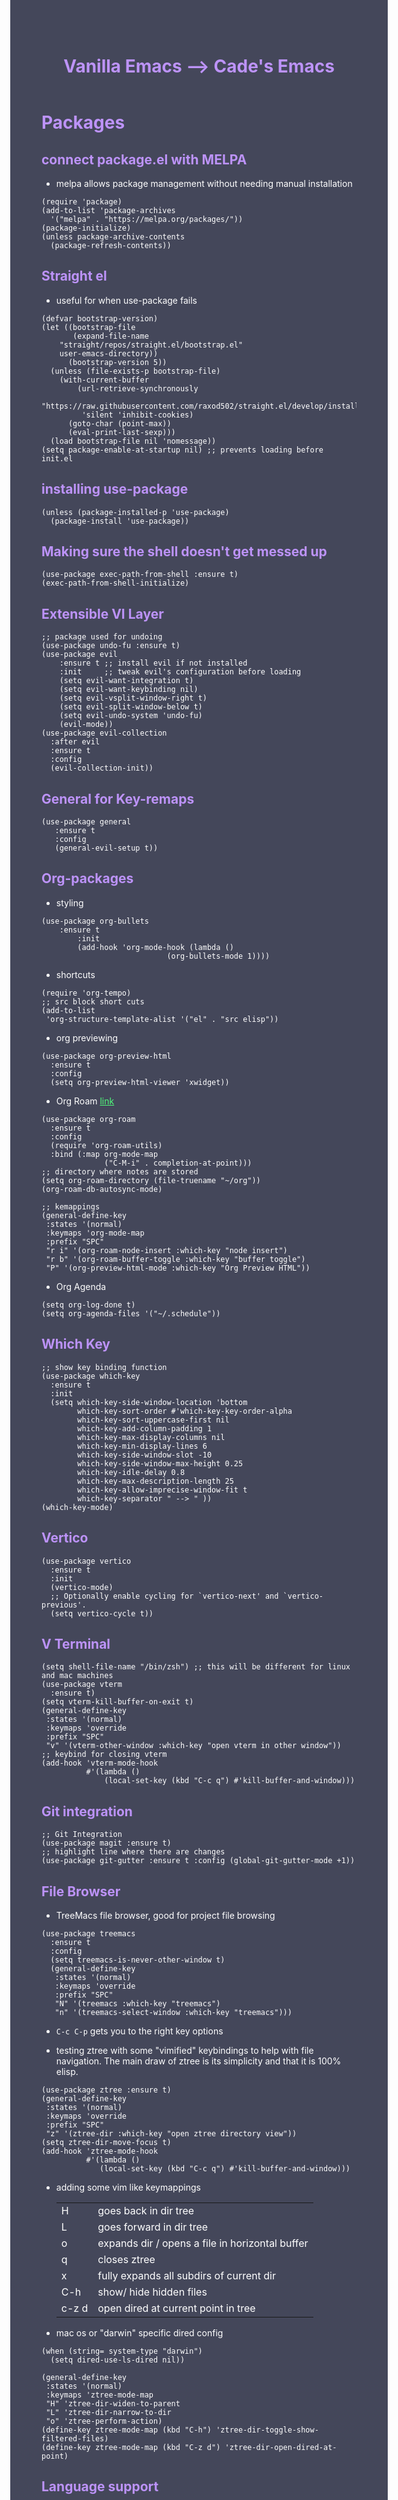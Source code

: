 #+TITLE: Vanilla Emacs --> Cade's Emacs
#+HTML_HEAD: <style>pre.src{background:#282a36;color:white;} </style>
#+HTML_HEAD: <style>body{background:#44475a;color:white;} </style>
#+HTML_HEAD: <style>a{color:#50fa7b;} </style>
#+HTML_HEAD: <style>h1,h2,h3,h4{color:#bd93f9;} </style>

* Packages

** connect package.el with MELPA
- melpa allows package management without needing manual installation
#+begin_src elisp
(require 'package)
(add-to-list 'package-archives
  '("melpa" . "https://melpa.org/packages/"))
(package-initialize)
(unless package-archive-contents
  (package-refresh-contents))
#+end_src

** Straight el
- useful for when use-package fails
#+begin_src elisp
(defvar bootstrap-version)
(let ((bootstrap-file
       (expand-file-name
	"straight/repos/straight.el/bootstrap.el"
	user-emacs-directory))
      (bootstrap-version 5))
  (unless (file-exists-p bootstrap-file)
    (with-current-buffer
        (url-retrieve-synchronously
         "https://raw.githubusercontent.com/raxod502/straight.el/develop/install.el"
         'silent 'inhibit-cookies)
      (goto-char (point-max))
      (eval-print-last-sexp)))
  (load bootstrap-file nil 'nomessage))
(setq package-enable-at-startup nil) ;; prevents loading before init.el
#+end_src

** installing use-package

#+begin_src elisp 
(unless (package-installed-p 'use-package)
  (package-install 'use-package))
#+end_src

** Making sure the shell doesn't get messed up

#+begin_src elisp
(use-package exec-path-from-shell :ensure t)
(exec-path-from-shell-initialize)
#+end_src

** Extensible VI Layer

#+begin_src elisp
;; package used for undoing
(use-package undo-fu :ensure t)
(use-package evil
    :ensure t ;; install evil if not installed
    :init     ;; tweak evil's configuration before loading
    (setq evil-want-integration t)
    (setq evil-want-keybinding nil)
    (setq evil-vsplit-window-right t)
    (setq evil-split-window-below t)
    (setq evil-undo-system 'undo-fu)
    (evil-mode))
(use-package evil-collection
  :after evil
  :ensure t
  :config
  (evil-collection-init))
#+end_src

** General for Key-remaps

#+begin_src elisp
(use-package general
   :ensure t
   :config
   (general-evil-setup t))
#+end_src

** Org-packages

- styling
#+begin_src elisp
(use-package org-bullets
    :ensure t
        :init
        (add-hook 'org-mode-hook (lambda ()
                            (org-bullets-mode 1))))
#+end_src
  
- shortcuts
#+begin_src elisp
(require 'org-tempo)
;; src block short cuts
(add-to-list
 'org-structure-template-alist '("el" . "src elisp"))
#+end_src

- org previewing
#+begin_src elisp
(use-package org-preview-html
  :ensure t
  :config
  (setq org-preview-html-viewer 'xwidget))
#+end_src

- Org Roam [[https://www.orgroam.com][link]]
#+begin_src elisp
(use-package org-roam
  :ensure t
  :config
  (require 'org-roam-utils)
  :bind (:map org-mode-map
              ("C-M-i" . completion-at-point)))
;; directory where notes are stored
(setq org-roam-directory (file-truename "~/org"))
(org-roam-db-autosync-mode)

;; kemappings
(general-define-key
 :states '(normal)
 :keymaps 'org-mode-map
 :prefix "SPC"
 "r i" '(org-roam-node-insert :which-key "node insert")
 "r b" '(org-roam-buffer-toggle :which-key "buffer toggle")
 "P" '(org-preview-html-mode :which-key "Org Preview HTML"))
#+end_src

- Org Agenda
#+begin_src elisp
(setq org-log-done t)
(setq org-agenda-files '("~/.schedule"))
#+end_src

** Which Key

#+begin_src elisp
;; show key binding function
(use-package which-key
  :ensure t
  :init
  (setq which-key-side-window-location 'bottom
        which-key-sort-order #'which-key-key-order-alpha
        which-key-sort-uppercase-first nil
        which-key-add-column-padding 1
        which-key-max-display-columns nil
        which-key-min-display-lines 6
        which-key-side-window-slot -10
        which-key-side-window-max-height 0.25
        which-key-idle-delay 0.8
        which-key-max-description-length 25
        which-key-allow-imprecise-window-fit t
        which-key-separator " --> " ))
(which-key-mode)
#+end_src

** Vertico

#+begin_src elisp
(use-package vertico
  :ensure t
  :init
  (vertico-mode)
  ;; Optionally enable cycling for `vertico-next' and `vertico-previous'.
  (setq vertico-cycle t))
#+end_src

** V Terminal

#+begin_src elisp
(setq shell-file-name "/bin/zsh") ;; this will be different for linux and mac machines
(use-package vterm
  :ensure t)
(setq vterm-kill-buffer-on-exit t)
(general-define-key
 :states '(normal)
 :keymaps 'override
 :prefix "SPC"
 "v" '(vterm-other-window :which-key "open vterm in other window"))
;; keybind for closing vterm
(add-hook 'vterm-mode-hook
          #'(lambda ()
              (local-set-key (kbd "C-c q") #'kill-buffer-and-window)))
#+end_src

** Git integration

#+begin_src elisp
;; Git Integration
(use-package magit :ensure t)
;; highlight line where there are changes
(use-package git-gutter :ensure t :config (global-git-gutter-mode +1))
#+end_src

** File Browser
- TreeMacs file browser, good for project file browsing
#+begin_src elisp
(use-package treemacs
  :ensure t
  :config
  (setq treemacs-is-never-other-window t)
  (general-define-key
   :states '(normal)
   :keymaps 'override
   :prefix "SPC"
   "N" '(treemacs :which-key "treemacs")
   "n" '(treemacs-select-window :which-key "treemacs")))
#+end_src
  - ~C-c C-p~ gets you to the right key options

- testing ztree with some "vimified" keybindings to help with file navigation. The main draw of ztree is its simplicity and that it is 100% elisp.
#+begin_src elisp
(use-package ztree :ensure t)
(general-define-key
 :states '(normal)
 :keymaps 'override
 :prefix "SPC"
 "z" '(ztree-dir :which-key "open ztree directory view"))
(setq ztree-dir-move-focus t)
(add-hook 'ztree-mode-hook
          #'(lambda ()
             (local-set-key (kbd "C-c q") #'kill-buffer-and-window)))
#+end_src

- adding some vim like keymappings

  | H     | goes back in dir tree                           |
  | L     | goes forward in dir tree                        |
  | o     | expands dir / opens a file in horizontal buffer |
  | q     | closes ztree                                    |
  | x     | fully expands all subdirs of current dir        |
  | C-h   | show/ hide hidden files                         |
  | c-z d | open dired at current point in tree             |

- mac os or "darwin" specific dired config
#+begin_src elisp
(when (string= system-type "darwin")       
  (setq dired-use-ls-dired nil))
#+end_src 

#+begin_src elisp
(general-define-key
 :states '(normal)
 :keymaps 'ztree-mode-map
 "H" 'ztree-dir-widen-to-parent
 "L" 'ztree-dir-narrow-to-dir
 "o" 'ztree-perform-action)
(define-key ztree-mode-map (kbd "C-h") 'ztree-dir-toggle-show-filtered-files)
(define-key ztree-mode-map (kbd "C-z d") 'ztree-dir-open-dired-at-point)
#+end_src

** Language support

*** Flycheck 
- it seems to be a better flymake, if it is too much I will disable 
#+begin_src elisp
(use-package flycheck
  :ensure t
  :init (global-flycheck-mode))
;; ensure that standard error handling ports to flycheck
(setq flycheck-standard-error-navigation t)
#+end_src
- some most used error key bindings 
| M-g n   | next error             |
| M-g p   | previous error         |
| C-c !   | error command map      |
| C-c ! e | explain error at point |
| C-c ! h | display error at point |
| C-c ! l | list errors            |

*** LSP-mode

- using lsp-deferred so that only when a buffer is open, this should make startup faster and emacs a bit more performant (i hope)
- I will only be using the LSP with certain languages, for most languages I will try to refrain from using a language server purely to force myself to be a bit more precise while programming
- to add and remove folders use 'C-l -> C-l -> F'
#+begin_src elisp
;; more IDE like features with LSP
(use-package lsp-ui :ensure t) 

;; lsp mode
(use-package lsp-mode
  :ensure t
  :hook
  (lsp-mode . lsp-enable-which-key-integration)
  ;; golang
  (go-mode . lsp-deferred)
  ;; javascript
  (js-mode . lsp-deferred)
  ;; svelte 
  (web-mode . lsp-deferred)
  ;; haskell
  (haskell-mode .lsp-deferred)
  :commands (lsp lsp-deferred)
  :bind-keymap ("C-l" . lsp-command-map)
  :config
  ;; use M-? to peek references
  (define-key lsp-ui-mode-map
              [remap xref-find-references]
              #'lsp-ui-peek-find-references)
  (define-key lsp-ui-mode-map
              [remap xref-find-references]
              #'lsp-ui-peek-find-references))
#+end_src
- the documentation of what I am using can be found [[https://emacs-lsp.github.io/lsp-mode/page/main-features/][here]]

*** Company-mode

- this mode allows for an autocomplete window to popup as you code
- i had it enabled in all buffers but was not a huge fan of this so I bound it to the vim COC control space keybinding to initialize it 
#+begin_src elisp
(use-package company
  :ensure t
  :bind ("C-SPC" . company-mode)
  :config (setq lsp-completion-provider :capf))

(with-eval-after-load 'company
  (define-key company-active-map (kbd "Tab") nil)
  (define-key company-active-map (kbd "<tab>") nil))
#+end_src

- Remove the tab function as it conflicts with yas snippet

- the "recommended settings"
#+begin_src elisp
(setq company-minimum-prefix-length 1
      company-idle-delay 0.0) ;; default is 0.2
(setq company-selection-wrap-around t)
(setq lsp-ui-doc-show-with-cursor nil)
#+end_src

*** Yas Snippet
- what would and IDE be without some snippets?
- using yas snippet seems to be the best
- enable the global minor mode

#+begin_src elisp
(use-package yasnippet :ensure t
  :config
  (setq yas-snippet-dirs '("~/.emacs.d/snips"))
  ;; preventing weird indenting 
  (setq yas-indent-line 'fixed)
  (yas-global-mode 1))
#+end_src

- Snippets are just files (no extension) 

*** Projectile
- projectile helps with project management and navigating the project folders.
#+begin_src elisp
(use-package projectile :ensure t)
(projectile-mode +1)
;; Recommended keymap prefix on Windows/Linux
(general-define-key
 :states '(normal)
 :prefix "SPC"
 "p" '(projectile-command-map :which-key "projectile command map")
 "p f" '(projectile-find-file :which-key "projectile find file"))
#+end_src
- Some usefull tips
- Projectile is good about guessing what is in a "project dir" but some of the most telltale are .git's and if you want to force it to see a project you can put a ~.projectile~ file in the main dir of your project.
- 
*** colored parens
- easier to see parenthesis colors
#+begin_src elisp
(use-package rainbow-delimiters :ensure t)
(add-hook 'org-mode-hook #'rainbow-delimiters-mode)
(add-hook 'racket-mode-hook #'rainbow-delimiters-mode)
(add-hook 'emacs-lisp-mode-hook #'rainbow-delimiters-mode)
(add-hook 'clojure-mode-hook #'rainbow-delimiters-mode)
(add-hook 'web-mode-hook #'rainbow-delimiters-mode)
(add-hook 'go-mode-hook #'rainbow-delimiters-mode)
(use-package aggressive-indent :ensure t)
(add-hook 'racket-mode-hook #'aggressive-indent-mode)
(add-hook 'emacs-lisp-mode-hook #'aggressive-indent-mode)
(add-hook 'clojure-mode-hook #'aggressive-indent-mode)
(add-hook 'web-mode-hook #'aggressive-indent-mode)
#+end_src
*** Helm
- helm is a fuzzy finder for emacs
#+begin_src elisp
(use-package helm-lsp :ensure t)
(use-package helm :ensure t
  :config (helm-mode)(require 'helm-config))
(use-package helm-projectile :ensure t
  :config (helm-projectile-on))
#+end_src
*** Haskell

- getting the base language support
  
#+begin_src elisp
(use-package haskell-mode :ensure t)
(use-package lsp-haskell :ensure t)
(require 'lsp-haskell)
#+end_src

- interactive haskell support, as detailed [[http://haskell.github.io/haskell-mode/manual/latest/Interactive-Haskell.html#Interactive-Haskell][here]] 
  - C-c C-l will open an interactive buffer /REPL like environment

#+begin_src elisp
(require 'haskell-interactive-mode)
(require 'haskell-process)
(add-hook 'haskell-mode-hook 'interactive-haskell-mode)
#+end_src 

  - some "helpful and benign" customizations

#+begin_src elisp
(custom-set-variables
  '(haskell-process-suggest-remove-import-lines t)
  '(haskell-process-auto-import-loaded-modules t)
  '(haskell-process-log t))
#+end_src

  - some "special" keybindings that rely heavily on the space bar 

#+begin_src elisp
(general-define-key
 :states '(normal)
 :keymaps 'haskell-mode-map
 :prefix "SPC"
 "c l" '(haskell-process-load-or-reload :which-key "load current file")
 "'" '(haskell-interactive-bring :which-key "interactive bring")
 "c t" '(haskell-process-do-type :which-key "process do type")
 "c i" '(haskell-process-do-info :which-key "process do info")
 "c SPC c" '(haskell-process-cabal-build :which-key "cabal build")
 "c k" '(haskell-interactive-mode-clear :which-key "interactive mode clear")
 "c c" '(haskell-process-cabal :which-key "process cabal"))
;; managing imports
(define-key haskell-mode-map (kbd "<f8>") 'haskell-navigate-imports)
#+end_src
*** Lua
- using lua mode with the lsp server that was compiled and installed to .emacs.d/.cache/lsp
- some of the helpful commands and more involved instructions can be found on the [[https://emacs-lsp.github.io/lsp-mode/page/lsp-lua-language-server/][emacs-lsp]] website
#+begin_src elisp
(use-package lua-mode :ensure t)
(general-define-key
 :states '(visual)
 :keymaps 'lua-mode-map
 :prefix "SPC"
 "r" '(lua-send-region :which-key "send region"))
#+end_src
- to get flycheck to work install luacheck
  - ~luarocks install luacheck~
*** GoLang
- Getting go-mode installed
#+begin_src elisp
(use-package go-mode :ensure t)
#+end_src

- some settings promoted by go, allows for auto-formatting on save
#+begin_src elisp
(defun lsp-go-install-save-hooks ()
  (add-hook 'before-save-hook #'lsp-format-buffer t t)
  (add-hook 'before-save-hook #'lsp-organize-imports t t))
(add-hook 'go-mode-hook #'lsp-go-install-save-hooks)
#+end_src
*** Rust
- Rustic seems to be a very well thought out (and hopefully implemented package) it connects to lsp mode / flycheck and uses rust-analyzer by default.
- I will set these just to be extra specific 
- [[https://github.com/brotzeit/rustic][rustic github]]
#+begin_src elisp
(use-package rustic :ensure t)
(setq rustic-lsp-server 'rust-analyzer)
(setq rustic-lsp-client 'lsp-mode)
#+end_src
*** JS
- using *js Repl* to get a repl experience 
#+begin_src elisp
(use-package nodejs-repl :ensure t)
(add-hook 'js-mode-hook
        (lambda ()
          (define-key js-mode-map (kbd "C-x C-e") 'nodejs-repl-send-last-expression)
          (define-key js-mode-map (kbd "C-c C-j") 'nodejs-repl-send-line)
          (define-key js-mode-map (kbd "C-c C-c") 'nodejs-repl-send-buffer)
          (define-key js-mode-map (kbd "C-c C-l") 'nodejs-repl-load-file)
          (define-key js-mode-map (kbd "C-c C-z") 'nodejs-repl-switch-to-repl)))
(general-define-key
 :states '(visual)
 :keymaps 'js-mode-map
 :prefix "SPC"
 "r" '(nodejs-repl-send-region :which-key "send region"))
#+end_src

- getting support for svelte/ web development
#+begin_src elisp
(use-package web-mode :ensure t)
(setq web-mode-enable-auto-pairing t)
;; html support 
(add-to-list 'auto-mode-alist '("\\.html?\\'" . web-mode))
;; css support
(add-to-list 'auto-mode-alist '("\\.css\\'" . css-mode))
;; svelte support
(add-to-list 'auto-mode-alist '("\\.svelte\\'" . web-mode))
(setq web-mode-engines-alist
      '(("svelte" . "\\.svelte\\'")))
(eval-after-load "web-mode"
  '(setq web-mode-enable-auto-expanding t))
#+end_src
*** Java
#+begin_src elisp
(use-package lsp-java :ensure t :config (add-hook 'java-mode-hook #'lsp-deferred))
(use-package dap-mode :ensure t :after lsp-mode :config (dap-auto-configure-mode))
(use-package dap-java :ensure nil)
#+end_src
*** Python
- uses lsp-pyright with the open source pyright server. Using this because it can be used with nvim /emacs.
- the settings of which can be found [[https://emacs-lsp.github.io/lsp-pyright/][here]]. 

#+begin_src elisp
(use-package lsp-pyright
  :ensure t
  :hook (python-mode . (lambda ()
                          (require 'lsp-pyright)
                          (lsp-deferred))))
;;; support for hy
(use-package hy-mode
  :ensure t)
(use-package ob-hy
  :ensure t)
#+end_src 

*** Lisp(s)
**** Guile
#+begin_src elisp
(use-package geiser-guile :ensure t)
#+end_src
**** Racket
- [[https://www.racket-mode.com/#Install-Racket-Mode][racket mode]] website
#+begin_src elisp
(use-package racket-mode :ensure t) 
;; org mode src block support
(use-package ob-racket
  :after org
  :config
  (add-hook 'ob-racket-pre-runtime-library-load-hook
	      #'ob-racket-raco-make-runtime-library)
  :straight (ob-racket
	       :type git :host github :repo "hasu/emacs-ob-racket"
	       :files ("*.el" "*.rkt")))

(general-define-key
 :states '(normal)
 :keymaps 'racket-mode-map
 :prefix "SPC"
 "\\" '(racket-insert-lambda :which-key "insert lambda"))

(general-define-key
 :states '(visual)
 :keymaps 'racket-mode-map
 :prefix "SPC"
 "r" '(racket-send-region :which-key "send region"))
#+end_src
- key bindings
  | binding | function              |
  |---------+-----------------------|
  | C-c C-c | run                   |
  | M-.     | xref-find-definitions |
  | M-?     | xref-find-references  |
  | M-,     | xref-pop-marker-stack |
**** Lisp 
- using the sbcl version of common lisp with slime mode
- org babel enabled 
#+begin_src elisp
(use-package slime :ensure t)
(setq inferior-lisp-program "sbcl")
#+end_src
**** Clojure
#+begin_src elisp
;; error handling / linting
(use-package flycheck-clj-kondo :ensure t)
(use-package clojure-mode
  :ensure t
  :config
  (require 'flycheck-clj-kondo))
(use-package cider :ensure t)
(general-define-key
 :states '(visual)
 :keymaps 'cider-mode-map
 :prefix "SPC"
 "r" '(cider-eval-region :which-key "send region"))
#+end_src

**** smart parens
#+begin_src elisp
(use-package smartparens :ensure t)
(require 'smartparens-config)
(sp-pair "\<" nil :actions :rem) ;don't use with < from html 
(add-hook 'clojure-mode-hook #'smartparens-mode)
(add-hook 'css-mode-hook #'smartparens-mode)
(add-hook 'emacs-lisp-mode-hook #'smartparens-mode)
(add-hook 'lisp-interaction-mode-hook #'smartparens-mode)
(add-hook 'lua-mode-hook #'smartparens-mode)
(add-hook 'go-mode-hook #'smartparens-mode)
(add-hook 'js-mode-hook #'smartparens-mode)
(add-hook 'racket-mode-hook #'smartparens-mode)
(add-hook 'rustic-mode-hook #'smartparens-mode)
(add-hook 'scheme-mode-hook #'smartparens-mode)
(add-hook 'svelte-mode-hook #'smartparens-mode)
(general-define-key
   :states '(normal)
   :keymaps 'smartparens-mode-map
   :prefix "SPC"
   ">" '(sp-up-sexp :which-key "up sexp")
   "<" '(sp-down-sexp :which-key "down sexp")
   "{" '(sp-backward-barf-sexp :whick-key "Barf backward")
   "}" '(sp-forward-barf-sexp :which-key "Barf forward")
   "(" '(sp-backward-slurp-sexp :whick-key "Slurp backward")
   ")" '(sp-forward-slurp-sexp :which-key "Slurp forward")
   "^" '(sp-join-sexp :which-key "join sexp")
   "+" '(sp-absorb-sexp :which-key "absorb sexp")
   "|" '(sp-split-sexp :which-key "split sexp"))
#+end_src
**** Geiser
#+begin_src elisp
(general-define-key
 :states '(normal)
 :keymaps 'geiser-mode-map
 :prefix "SPC"
 "l f" '(geiser-load-file :which-key "load file")
 "\\" '(geiser-insert-lambda :which-key "insert lambda"))
(general-define-key
 :states '(visual)
 :keymaps 'geiser-mode-map
 :prefix "SPC"
 "r" '(geiser-eval-region :which-key "eval region"))
#+end_src

*** Markdown

#+begin_src elisp
(use-package markdown-mode :ensure t
  :config
  (add-hook 'markdown-mode-hook 'flyspell-mode)) ;make sure spelling is alright
#+end_src

*** R
- to open an R repl use mx-R, to use lintr you need to install and have a folder ~~/.R/lintr_cache~ otherwise it won't work, if you enable company mode you will get completions aswell.
#+begin_src elisp
(use-package ess :ensure t)
(require 'ess-site)
(setq ess-use-flymake nil)
#+end_src
- for the Rdired buffer I will make a command that should toggle it. p for preview, d for delete, v for view...
#+begin_src elisp
(add-hook 'ess-r-mode-hook
	  #'(lambda ()
	     (local-set-key (kbd "C-c C-r d") #'ess-rdired)))

(add-hook 'ess-rdired-mode-hook
	  #'(lambda ()
	     (local-set-key (kbd "C-c C-r d") #'kill-buffer-and-window)))
;; so I don't have to remap the standard bindings
(evil-set-initial-state 'ess-rdired-mode 'emacs)
#+end_src
- to properly configure r markdown you need the following plugins.
#+begin_src elisp
(use-package poly-markdown :ensure t)
(use-package poly-R :ensure t)
(require 'poly-markdown)
(require 'poly-R)

;; MARKDOWN
(add-to-list 'auto-mode-alist '("\\.md" . poly-markdown-mode))

;; R mode
(add-to-list 'auto-mode-alist '("\\.Rmd" . poly-markdown+r-mode))
#+end_src

- some usefull commands
  | command | function       |
  |---------+----------------|
  | C-RET   | eval line      |
  | C-M-x   | eval paragraph |
  | M-n e   | knit document  |
*** cht.sh
#+begin_src elisp
(use-package cheat-sh :ensure t)
#+end_src

* Themes

- getting rid of some junk

#+begin_src elisp
;;(menu-bar-mode 0)
(tool-bar-mode -1)
(scroll-bar-mode -1)
(setq inhibit-splash-screen t)
(setq make-backup-files nil) 
(setq auto-save-default nil)
#+end_src

- adding line numbers

#+begin_src elisp
(global-display-line-numbers-mode 1)
(global-visual-line-mode t)
(add-hook 'org-mode-hook
          (lambda () (display-line-numbers-mode -1)))
(add-hook 'vterm-mode-hook
          (lambda () (display-line-numbers-mode -1)))
(setq display-line-numbers-type 'relative)
#+end_src 
  
*** Color theme(s)

- a nice dracula theme for tiling window manager setup
  
#+begin_src elisp
(use-package dracula-theme :ensure t)
(load-theme 'dracula t)
#+end_src

*** modeline

- smart mode line, seems like a better vanilla mode line 
#+begin_src elisp
(use-package smart-mode-line :ensure t)
(setq sml/theme 'respectful)
(setq sml/no-confirm-load-theme t)
(setq sml/shorten-modes t)
(sml/setup)
#+end_src

*** Tabline
#+begin_src elisp
(setq tab-line-new-button-show nil)  
(setq tab-line-close-button-show nil)  
#+end_src
*** TreeSitter
- doesn't work on apple silicon 

#+begin_src elisp
(use-package tree-sitter :ensure t)
(use-package tree-sitter-langs :ensure t)
(require 'tree-sitter)
(require 'tree-sitter-langs)
(global-tree-sitter-mode)
(add-hook 'tree-sitter-after-on-hook #'tree-sitter-hl-mode)
#+end_src

*** Font's

- *Font* setup, I am a fan of firacode. It is the best because of how it renders 0's and && symbols (it's not opinion but fact :) )
  - using the all the icons package to make sure that unicode glyphs don't get messed up
  - you have to remember to run ~m-x all-the-icons-install-fonts~ 

#+begin_src elisp
(use-package all-the-icons :ensure t)
(add-to-list 'default-frame-alist '(font . "Monoid Nerd Font 18"))
#+end_src
- for whatever reason you need the add to list for emacs server to work

*** Errors & warnings 
  
- getting the error bell sound to go away and just having the mode-line flash

#+begin_src elisp
(setq visible-bell nil
      ring-bell-function 'flash-mode-line)
(defun flash-mode-line ()
  (invert-face 'mode-line)
  (run-with-timer 0.1 nil #'invert-face 'mode-line))
#+end_src
  
* Org-configuration

** Org Beautification, basics
  
#+begin_src elisp
(add-hook 'org-mode-hook 'org-indent-mode)
(setq org-directory "~/org/"
        org-hide-emphasis-markers t
        org-bullets-bullet-list '("●" "○" "◆" "◇"))
(setq org-src-preserve-indentation nil)
;; allows for syntax highlighting on exports
(use-package htmlize :ensure t) 
#+end_src
- adding the following lines give *dracula* export
  - /#+HTML_HEAD: <style>pre.src{background:#282a36;color:white;} </style>/
  - /#+HTML_HEAD: <style>body{background:#44475a;color:white;} </style>/
  - /#+HTML_HEAD: <style>a{color:#50fa7b;} </style>/
  - /#+HTML_HEAD: <style>h1,h2,h3,h4{color:#bd93f9;} </style>/

** Code-Block highlighting

#+begin_src elisp
(setq org-src-fontify-natively t
    org-src-tab-acts-natively t
    org-confirm-babel-evaluate nil
    org-edit-src-content-indentation 0)
#+end_src

** Babel Code-Block Configuration

- language configuration
  - adding conf file type for configuring other programs
  
#+begin_src elisp
(org-babel-do-load-languages
  'org-babel-load-languages
  '((scheme . t)
   (lua . t)
   (R . t)
   (hy . t)
   (lisp . t)
   (js . t)
   (racket . t)
   (python . t)
   (haskell . t)))
;; basic conf
(push '("conf-unix" . conf-unix) org-src-lang-modes)
#+end_src

- making sure that the colors are the right shade etc... using the fixed pitch variable
#+begin_src elisp
(require 'color)
;; src blocks
(set-face-attribute 'org-block nil :foreground nil
                    :inherit '(fixed-pitch))
;; code
(set-face-attribute 'org-code nil
                    :inherit '(shadow fixed-pitch))
;; darken blocks
(set-face-attribute 'org-block nil :background
                    (color-darken-name
                     (face-attribute 'default :background) 3))
;; block lines
(set-face-attribute 'org-block-begin-line nil :background
                    (color-darken-name
                     (face-attribute 'default :background) 3))
#+end_src

- JS configuration for babel source blocks

#+begin_src elisp
(require 'ob-js)
(add-to-list 'org-babel-tangle-lang-exts '("js" . "js"))
#+end_src

* Key Re-mapping
- *keymaps using General plugin*
- these are non-package related key maps 
#+begin_src elisp
(nvmap :states 'normal :keymaps 'override :prefix "SPC"
  "a"     '(org-agenda :which-key "org-agenda")
  "c c"   '(compile :which-key "Compile")
  "c C"   '(recompile :which-key "Recompile")
  "h r r" '((lambda ()
              (interactive)
              (load-file "~/.emacs.d/init.el"))
            :which-key "Reload emacs config")
  "t t"   '(toggle-truncate-lines :which-key "Toggle truncate lines")
  "t l"   '(tab-line-mode :which-key "tab line mode")
  ;; buffers
  "b"     '(switch-to-buffer :which-key "switch to buffer")
  ;; File manipulation
  "."     '(find-file :which-key "Find file")
  "f s"   '(save-buffer :which-key "Save file")
  "f C"   '(copy-file :which-key "Copy file")
  "f D"   '(delete-file :which-key "Delete file")
  "r f"   '(org-roam-node-find :which-key "find node")
  "f R"   '(rename-file :which-key "Rename file")
  "k b"   '(kill-buffer-and-window :which-key "kill and close current")
  "k s"   '(kill-some-buffers :which-key "kill some buffers")
  ;; cht sheet
  "c h"   '(cheat-sh :which-key "open cheat sheet lookup"))
#+end_src

- making vim like remaps 
#+begin_src elisp
;; better yanking 
(define-key evil-normal-state-map
            (kbd "Y")
            (kbd "y$"))
#+end_src

** zooming
- change text size 
#+begin_src elisp
(global-set-key (kbd "C-=") 'text-scale-increase)
(global-set-key (kbd "C--") 'text-scale-decrease)
#+end_src
* Native Comp settings
#+begin_src elisp
(setq warning-minimum-level 'error)
#+end_src
